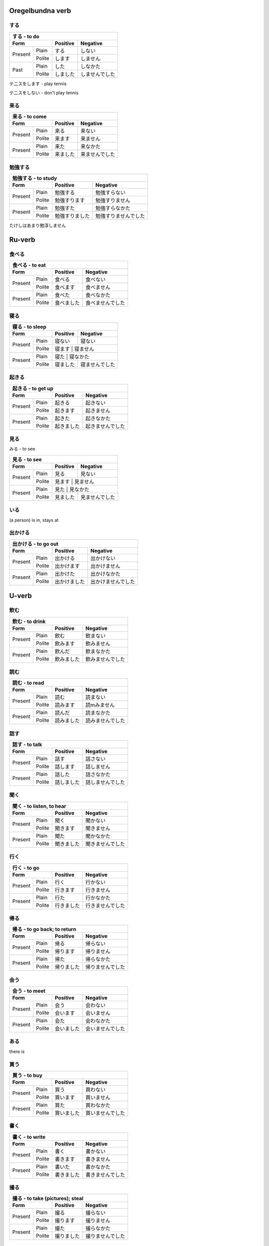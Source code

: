 .. japanska verb
  
  Oregelbundna verb
  =================

  5-Dan verb
  ==========

  i-Dan verb
  ==========

  e-Dan verb
  ==========

  verb
  ====

Oregelbundna verb
=================

する
----

+-----------------------------------------------------------+
|                     する - to do                          |
+------------+------------+-----------+---------------------+
| Form                    | Positive  | Negative            |
+============+============+===========+=====================+
|            | Plain      |  する     | しない              |
+ Present    +------------+-----------+---------------------+
|            | Polite     |  します   | しません            |
+------------+------------+-----------+---------------------+
|            | Plain      |  した     | しなかた            |
+ Past       +------------+-----------+---------------------+
|            | Polite     |  しました | しませんでした      |
+------------+------------+-----------+---------------------+

テ二スをします - play tennis

テ二スをしない - don't play tennis


来る
----

+-----------------------------------------------------------------+
| 来る - to come                                                  |
+------------+------------+---------------------+-----------------+
| Form                    | Positive            | Negative        |
+============+============+=====================+=================+
|            | Plain      | 来る                | 来ない          |
+ Present    +------------+---------------------+-----------------+
|            | Polite     | 来ます              | 来ません        |
+------------+------------+---------------------+-----------------+
|            | Plain      | 来た                | 来なかた        |
+ Present    +------------+---------------------+-----------------+
|            | Polite     | 来ました            | 来ませんでした  |
+------------+------------+---------------------+-----------------+


勉強する
--------

+-------------------------------------------------------------------+
| 勉強する - to study                                               |
+------------+------------+-------------------+---------------------+
| Form                    | Positive          | Negative            |
+============+============+===================+=====================+
|            | Plain      | 勉強する          | 勉強すらない        |
+ Present    +------------+-------------------+---------------------+
|            | Polite     | 勉強すります      | 勉強すりません      |
+------------+------------+-------------------+---------------------+
|            | Plain      | 勉強すた          | 勉強すらなかた      |
+ Present    +------------+-------------------+---------------------+
|            | Polite     | 勉強すりました    | 勉強すりませんでした|
+------------+------------+-------------------+---------------------+



たけしはあまり勉淳しません

Ru-verb
=======

食べる
------

+--------------------------------------------------------------------+
| 食べる - to eat                                                    |
+------------+------------+----------------------+-------------------+
| Form                    | Positive             | Negative          |
+============+============+======================+===================+
|            | Plain      | 食べる               | 食べない          |
+ Present    +------------+----------------------+-------------------+
|            | Polite     | 食べます             | 食べません        |
+------------+------------+----------------------+-------------------+
|            | Plain      | 食べた               | 食べなかた        |
+ Present    +------------+----------------------+-------------------+
|            | Polite     | 食べました           | 食べませんでした  |
+------------+------------+----------------------+-------------------+


寝る
----

+--------------------------------------------------------------------+
| 寝る - to sleep                                                    |
+------------+------------+----------------------+-------------------+
| Form                    | Positive             | Negative          |
+============+============+======================+===================+
|            | Plain      | 寝ない               | 寝ない            |
+ Present    +------------+----------------------+-------------------+
|            | Polite     | 寝ます               | 寝ません          |
+------------+------------+------------------------------------------+
|            | Plain      | 寝た                 | 寝なかた          |
+ Present    +------------+----------------------+-------------------+
|            | Polite     | 寝ました             | 寝ませんでした    |
+------------+------------+----------------------+-------------------+


起きる
------

+--------------------------------------------------------------------+
| 起きる - to get up                                                 |
+------------+------------+----------------------+-------------------+
| Form                    | Positive             | Negative          |
+============+============+======================+===================+
|            | Plain      | 起きる               | 起きない          |
+ Present    +------------+----------------------+-------------------+
|            | Polite     | 起きます             | 起きません        |
+------------+------------+----------------------+-------------------+
|            | Plain      | 起きた               | 起きなかた        |
+ Present    +------------+----------------------+-------------------+
|            | Polite     | 起きました           | 起きませんでした  |
+------------+------------+----------------------+-------------------+


見る
-----
みる - to see

+--------------------------------------------------------------------+
| 見る - to see                                                      |
+------------+------------+----------------------+-------------------+
| Form                    | Positive             | Negative          |
+============+============+======================+===================+
|            | Plain      | 見る                 | 見ない            |
+ Present    +------------+----------------------+-------------------+
|            | Polite     | 見ます               | 見ません          |
+------------+------------+------------------------------------------+
|            | Plain      | 見た                 | 見なかた          |
+ Present    +------------+----------------------+-------------------+
|            | Polite     | 見ました             | 見ませんでした    |
+------------+------------+----------------------+-------------------+


いる
----
(a person) is in, stays at

出かける
--------

+--------------------------------------------------------------------+
| 出かける - to go out                                               |
+------------+------------+----------------------+-------------------+
| Form                    | Positive             | Negative          |
+============+============+======================+===================+
|            | Plain      | 出かける             | 出かけない        |
+ Present    +------------+----------------------+-------------------+
|            | Polite     | 出かけます           | 出かけません      |
+------------+------------+----------------------+-------------------+
|            | Plain      | 出かけた             | 出かけなかた      |
+ Present    +------------+----------------------+-------------------+
|            | Polite     | 出かけました         | 出かけませんでした|
+------------+------------+----------------------+-------------------+


U-verb
======

飲む
----

+-------------------------------------------------------------------+
| 飲む - to drink                                                   |
+------------+------------+---------------------+-------------------+
| Form                    | Positive            | Negative          |
+============+============+=====================+===================+
|            | Plain      | 飲む                | 飲まない          |
+ Present    +------------+---------------------+-------------------+
|            | Polite     | 飲みます            | 飲みません        |
+------------+------------+---------------------+-------------------+
|            | Plain      | 飲んだ              | 飲まなかた        |
+ Present    +------------+---------------------+-------------------+
|            | Polite     | 飲みました          | 飲みませんでした  |
+------------+------------+---------------------+-------------------+


読む
----

+-------------------------------------------------------------------+
| 読む - to read                                                    |
+------------+------------+---------------------+-------------------+
| Form                    | Positive            | Negative          |
+============+============+=====================+===================+
|            | Plain      | 読む                | 読まない          |
+ Present    +------------+---------------------+-------------------+
|            | Polite     | 読みます            | 読mみません       |
+------------+------------+---------------------+-------------------+
|            | Plain      | 読んだ              | 読まなかた        |
+ Present    +------------+---------------------+-------------------+
|            | Polite     | 読みました          | 読みませんでした  |
+------------+------------+---------------------+-------------------+


話す
----

+-------------------------------------------------------------------+
| 話す - to talk                                                    |
+------------+------------+---------------------+-------------------+
| Form                    | Positive            | Negative          |
+============+============+=====================+===================+
|            | Plain      | 話す                | 話さない          |
+ Present    +------------+---------------------+-------------------+
|            | Polite     | 話します            | 話しません        |
+------------+------------+---------------------+-------------------+
|            | Plain      | 話した              | 話さなかた        |
+ Present    +------------+---------------------+-------------------+
|            | Polite     | 話しました          | 話しませんでした  |
+------------+------------+---------------------+-------------------+


聞く
----

+-------------------------------------------------------------------+
| 聞く - to listen, to hear                                         |
+------------+------------+---------------------+-------------------+
| Form                    | Positive            | Negative          |
+============+============+=====================+===================+
|            | Plain      | 聞く                | 聞かない          |
+ Present    +------------+---------------------+-------------------+
|            | Polite     | 聞きます            | 聞きません        |
+------------+------------+---------------------+-------------------+
|            | Plain      | 聞た                | 聞かなかた        |
+ Present    +------------+---------------------+-------------------+
|            | Polite     | 聞きました          | 聞きませんでした  |
+------------+------------+---------------------+-------------------+


行く
----

+-------------------------------------------------------------------+
| 行く - to go                                                      |
+------------+------------+---------------------+-------------------+
| Form                    | Positive            | Negative          |
+============+============+=====================+===================+
|            | Plain      | 行く                | 行かない          |
+ Present    +------------+---------------------+-------------------+
|            | Polite     | 行きます            | 行きません        |
+------------+------------+---------------------+-------------------+
|            | Plain      | 行た                | 行かなかた        |
+ Present    +------------+---------------------+-------------------+
|            | Polite     | 行きました          | 行きませんでした  |
+------------+------------+---------------------+-------------------+

帰る
----

+-------------------------------------------------------------------+
| 帰る - to go back; to return                                      |
+------------+------------+---------------------+-------------------+
| Form                    | Positive            | Negative          |
+============+============+=====================+===================+
|            | Plain      | 帰る                | 帰らない          |
+ Present    +------------+---------------------+-------------------+
|            | Polite     | 帰ります            | 帰りません        |
+------------+------------+---------------------+-------------------+
|            | Plain      | 帰た                | 帰らなかた        |
+ Present    +------------+---------------------+-------------------+
|            | Polite     | 帰りました          | 帰りませんでした  |
+------------+------------+---------------------+-------------------+


会う
----

+-------------------------------------------------------------------+
| 会う - to meet                                                    |
+------------+------------+---------------------+-------------------+
| Form                    | Positive            | Negative          |
+============+============+=====================+===================+
|            | Plain      | 会う                | 会わない          |
+ Present    +------------+---------------------+-------------------+
|            | Polite     | 会います            | 会いません        |
+------------+------------+---------------------+-------------------+
|            | Plain      | 会た                | 会わなかた        |
+ Present    +------------+---------------------+-------------------+
|            | Polite     | 会いました          | 会いませんでした  |
+------------+------------+---------------------+-------------------+


ある
----
there is

買う
----

+-------------------------------------------------------------------+
| 買う - to buy                                                     |
+------------+------------+---------------------+-------------------+
| Form                    | Positive            | Negative          |
+============+============+=====================+===================+
|            | Plain      | 買う                | 買わない          |
+ Present    +------------+---------------------+-------------------+
|            | Polite     | 買います            | 買いません        |
+------------+------------+---------------------+-------------------+
|            | Plain      | 買た                | 買わなかた        |
+ Present    +------------+---------------------+-------------------+
|            | Polite     | 買いました          | 買いませんでした  |
+------------+------------+---------------------+-------------------+


書く
-----

+-------------------------------------------------------------------+
| 書く - to write                                                   |
+------------+------------+---------------------+-------------------+
| Form                    | Positive            | Negative          |
+============+============+=====================+===================+
|            | Plain      | 書く                | 書かない          |
+ Present    +------------+---------------------+-------------------+
|            | Polite     | 書きます            | 書きません        |
+------------+------------+---------------------+-------------------+
|            | Plain      | 書いた              | 書かなかた        |
+ Present    +------------+---------------------+-------------------+
|            | Polite     | 書きました          | 書きませんでした  |
+------------+------------+---------------------+-------------------+


撮る
----

+-------------------------------------------------------------------+
| 撮る - to take (pictures); steal                                  |
+------------+------------+---------------------+-------------------+
| Form                    | Positive            | Negative          |
+============+============+=====================+===================+
|            | Plain      | 撮る                | 撮らない          |
+ Present    +------------+---------------------+-------------------+
|            | Polite     | 撮ります            | 撮りません        |
+------------+------------+---------------------+-------------------+
|            | Plain      | 撮た                | 撮らなかた        |
+ Present    +------------+---------------------+-------------------+
|            | Polite     | 撮りました          | 撮りませんでした  |
+------------+------------+---------------------+-------------------+


待つ
----

+-------------------------------------------------------------------+
| 待つ - to wait                                                    |
+------------+------------+---------------------+-------------------+
| Form                    | Positive            | Negative          |
+============+============+=====================+===================+
|            | Plain      | 待つ                | 待わない          |
+ Present    +------------+---------------------+-------------------+
|            | Polite     | 待います            | 待いません        |
+------------+------------+---------------------+-------------------+
|            | Plain      | 待た                | 待わなかた        |
+ Present    +------------+---------------------+-------------------+
|            | Polite     | 待いました          | 待いませんでした  |
+------------+------------+---------------------+-------------------+


泳ぐ
----

+--------------------------------------------------------------------+
| 泳ぐ - to swim                                                     |
+------------+------------+---------------------+--------------------+
| Form                    | Positive            | Negative           |
+============+============+=====================+====================+
|            | Plain      | 泳ぐ                | 泳よぐない         |
+ Present    +------------+---------------------+--------------------+
|            | Polite     | 泳ぎます            | 泳ぎません         |
+------------+------------+---------------------+--------------------+
|            | Plain      | 泳いだ              | 泳がなかた         |
+ Present    +------------+---------------------+--------------------+
|            | Polite     | 泳ぎました          | 泳ぎませんでした   |
+------------+------------+---------------------+--------------------+


聞く
----
きく - to ask

乗る
----

+-------------------------------------------------------------------+
| 乗る- to board; to ride                                           |
+------------+------------+---------------------+-------------------+
| Form                    | Positive            | Negative          |
+============+============+=====================+===================+
|            | Plain      | 乗る                | 乗らない          |
+ Present    +------------+---------------------+-------------------+
|            | Polite     | 乗ります            | 乗りません        |
+------------+------------+---------------------+-------------------+
|            | Plain      | 乗た                | 乗らなかた        |
+ Present    +------------+---------------------+-------------------+
|            | Polite     | 乗りました          | 乗りませんでした  |
+------------+------------+---------------------+-------------------+


やる
----
to do; to perform

+-------------------------------------------------------------------+
| やる - to do; to perform                                          |
+------------+------------+---------------------+-------------------+
| Form                    | Positive            | Negative          |
+============+============+=====================+===================+
|            | Plain      | やる                | やらない          |
+ Present    +------------+---------------------+-------------------+
|            | Polite     | やります            | やらません        |
+------------+------------+---------------------+-------------------+
|            | Plain      | やた                | やらなかた        |
+ Present    +------------+---------------------+-------------------+
|            | Polite     | やりました          | やりませんでした  |
+------------+------------+---------------------+-------------------+


